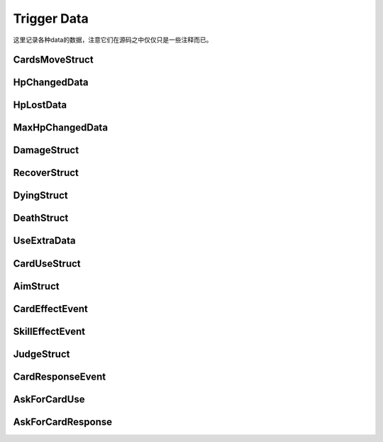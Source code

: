 Trigger Data
==============

这里记录各种data的数据，注意它们在源码之中仅仅只是一些注释而已。

CardsMoveStruct
-----------------

.. lua:autoclass:: CardsMoveStruct

HpChangedData
---------------

.. lua:autoclass:: HpChangedData

HpLostData
-----------

.. lua:autoclass:: HpLostData

MaxHpChangedData
-----------------

.. lua:autoclass:: MaxHpChangedData

DamageStruct
-------------

.. lua:autoclass:: DamageStruct

RecoverStruct
--------------

.. lua:autoclass:: RecoverStruct

DyingStruct
-------------

.. lua:autoclass:: DyingStruct

DeathStruct
------------

.. lua:autoclass:: DeathStruct

UseExtraData
-------------

.. lua:autoclass:: UseExtraData

CardUseStruct
--------------

.. lua:autoclass:: CardUseStruct

AimStruct
----------

.. lua:autoclass:: AimStruct

CardEffectEvent
------------------

.. lua:autoclass:: CardEffectEvent

SkillEffectEvent
-----------------

.. lua:autoclass:: SkillEffectEvent

JudgeStruct
------------

.. lua:autoclass:: JudgeStruct

CardResponseEvent
--------------------

.. lua:autoclass:: CardResponseEvent

AskForCardUse
--------------

.. lua:autoclass:: AskForCardUse

AskForCardResponse
-------------------

.. lua:autoclass:: AskForCardResponse

.. lua parser bug

  PindianStruct
  ---------------

  .. lua:autoclass:: PindianStruct

  LogMessage
  -----------

  .. lua:autoclass:: LogMessage

  DrawCardStruct
  ---------------

  .. lua:autoclass:: DrawCardStruct
